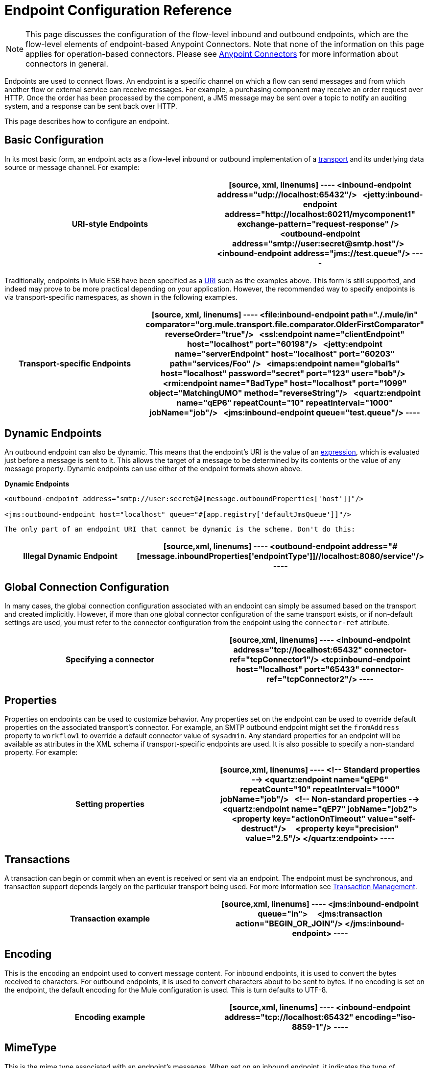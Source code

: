 = Endpoint Configuration Reference
:keywords: customize, customize endpoints

[NOTE]
====
This page discusses the configuration of the flow-level inbound and outbound endpoints, which are the flow-level elements of endpoint-based Anypoint Connectors. Note that none of the information on this page applies for operation-based connectors. Please see link:/mule-user-guide/v/3.7/anypoint-connectors[Anypoint Connectors] for more information about connectors in general.
====

Endpoints are used to connect flows. An endpoint is a specific channel on which a flow can send messages and from which another flow or external service can receive messages. For example, a purchasing component may receive an order request over HTTP. Once the order has been processed by the component, a JMS message may be sent over a topic to notify an auditing system, and a response can be sent back over HTTP.

This page describes how to configure an endpoint.

== Basic Configuration

In its most basic form, an endpoint acts as a flow-level inbound or outbound implementation of a link:/mule-user-guide/v/3.7/connecting-using-transports[transport] and its underlying data source or message channel. For example:

[width="100%",cols=","]
|===
^|*URI-style Endpoints*

a|

[source, xml, linenums]
----
<inbound-endpoint address="udp://localhost:65432"/>
 
<jetty:inbound-endpoint address="http://localhost:60211/mycomponent1" exchange-pattern="request-response" />
 
<outbound-endpoint address="smtp://user:secret@smtp.host"/>
 
<inbound-endpoint address="jms://test.queue"/>
----
|===

Traditionally, endpoints in Mule ESB have been specified as a link:/mule-user-guide/v/3.7/mule-endpoint-uris[URI] such as the examples above. This form is still supported, and indeed may prove to be more practical depending on your application. However, the recommended way to specify endpoints is via transport-specific namespaces, as shown in the following examples.

[width="100%",cols=","]
|===
^|*Transport-specific Endpoints*

a|

[source, xml, linenums]
----
<file:inbound-endpoint path="./.mule/in"
comparator="org.mule.transport.file.comparator.OlderFirstComparator" reverseOrder="true"/>
 
<ssl:endpoint name="clientEndpoint" host="localhost" port="60198"/>
 
<jetty:endpoint name="serverEndpoint" host="localhost" port="60203" path="services/Foo" />
 
<imaps:endpoint name="global1s" host="localhost" password="secret" port="123" user="bob"/>
 
<rmi:endpoint name="BadType" host="localhost" port="1099" object="MatchingUMO" method="reverseString"/>
 
<quartz:endpoint name="qEP6" repeatCount="10" repeatInterval="1000" jobName="job"/>
 
<jms:inbound-endpoint queue="test.queue"/>
----
|===

== Dynamic Endpoints

An outbound endpoint can also be dynamic. This means that the endpoint's URI is the value of an link:/mule-user-guide/v/3.7/mule-expression-language-mel[expression], which is evaluated just before a message is sent to it. This allows the target of a message to be determined by its contents or the value of any message property. Dynamic endpoints can use either of the endpoint formats shown above.

[width="100%",cols=","]
*Dynamic Endpoints*

[source,xml, linenums]
----
<outbound-endpoint address="smtp://user:secret@#[message.outboundProperties['host']]"/>
 
<jms:outbound-endpoint host="localhost" queue="#[app.registry['defaultJmsQueue']]"/>
----

 The only part of an endpoint URI that cannot be dynamic is the scheme. Don't do this:

[width="100%",cols=","]
|===
^|*Illegal Dynamic Endpoint*

a|[source,xml, linenums]
----
<outbound-endpoint address="#[message.inboundProperties['endpointType']]//localhost:8080/service"/>
----
|===

== Global Connection Configuration

In many cases, the global connection configuration associated with an endpoint can simply be assumed based on the transport and created implicitly. However, if more than one global connector configuration of the same transport exists, or if non-default settings are used, you must refer to the connector configuration from the endpoint using the `connector-ref` attribute.

[width="100%",cols=","]
|===
^|*Specifying a connector*

a|[source,xml, linenums]
----
<inbound-endpoint address="tcp://localhost:65432" connector-ref="tcpConnector1"/>
<tcp:inbound-endpoint host="localhost" port="65433" connector-ref="tcpConnector2"/>
----
|===

== Properties

Properties on endpoints can be used to customize behavior. Any properties set on the endpoint can be used to override default properties on the associated transport's connector. For example, an SMTP outbound endpoint might set the `fromAddress` property to `workflow1` to override a default connector value of `sysadmin`. Any standard properties for an endpoint will be available as attributes in the XML schema if transport-specific endpoints are used. It is also possible to specify a non-standard property. For example:

[width="100%",cols=","]
|===
^|*Setting properties*

a|[source,xml, linenums]
----
<!-- Standard properties -->
<quartz:endpoint name="qEP6" repeatCount="10" repeatInterval="1000" jobName="job"/>
 
<!-- Non-standard properties -->
<quartz:endpoint name="qEP7" jobName="job2">
    <property key="actionOnTimeout" value="self-destruct"/>
    <property key="precision" value="2.5"/>
</quartz:endpoint>
----
|===

== Transactions

A transaction can begin or commit when an event is received or sent via an endpoint. The endpoint must be synchronous, and transaction support depends largely on the particular transport being used. For more information see link:/mule-user-guide/v/3.7/transaction-management[Transaction Management].

[width="100%",cols=","]
|===
^|*Transaction example*

a|[source,xml, linenums]
----
<jms:inbound-endpoint queue="in">
    <jms:transaction action="BEGIN_OR_JOIN"/>
</jms:inbound-endpoint>
----
|===

== Encoding

This is the encoding an endpoint used to convert message content. For inbound endpoints, it is used to convert the bytes received to characters. For outbound endpoints, it is used to convert characters about to be sent to bytes. If no encoding is set on the endpoint, the default encoding for the Mule configuration is used. This is turn defaults to UTF-8.

[width="100%",cols=","]
|===
^|*Encoding example*

a|[source,xml, linenums]
----
<inbound-endpoint address="tcp://localhost:65432" encoding="iso-8859-1"/>
----
|===

== MimeType

This is the mime type associated with an endpoint's messages. When set on an inbound endpoint, it indicates the type of message expected for incoming messages. Receiving a message with a different mime type will result in an exception. When set on an outbound endpoint, the result is to set that mime type on all outgoing messages.

[width="100%",cols=","]
|===
^|*MimeType example*

a|[source,xml, linenums]
----
<inbound-endpoint address="tcp://localhost:65432" mimeType="text/xml"/>
----
|===

== Redelivery Policy

A redelivery policy can be defined on an inbound endpoint. It is similar to the maximum redelivery counts that can be set on JMS brokers, and solves a similar problem: if an exception causes the read of a message to be rolled back over and over, how to avoid an infinite loop? Here's an example:

[width="100%",cols=","]
|===
^|*MimeType example*

a|[source,xml, linenums]
----
<flow name ="syncFlow" processing-strategy="synchronous">
    <file:inbound-endpoint path="/tmp/file2ftp/ftp-home/dirk">
        <idempotent-redelivery-policy maxRedeliveryCount="3">
            <dead-letter-queue>
                <vm:outbound-endpoint path="error-queue" />
            </dead-letter-queue>
        </idempotent-redelivery-policy>
    </file:inbound-endpoint>
    ...
----
|===

If something later in the flow throws an exception, the file won't be consumed, and will be reprocessed. The idempotent-redelivery-policy ensures that it won't be reprocessed more then 3 times; after that, it will be send to `vm:error-queue`, where it can be handled as an error case.

== Embedding Message Processors Inside an Endpoint

The following message processors can be nested inside an endpoint:

* Transformers

* Filters

* Security Filters

* Aggregators

* Splitters

* Custom Message Processors

You can put any number of these message processors as child elements on an endpoint (inbound or outbound), and they will get applied in the order in which they are listed to any message passing through that endpoint.

In the case of a synchronous outbound endpoint, there is a response message involved, and so any number of message processors can also be put inside a response wrapper and will get applied to the response message in the order in which they are listed.

Note that any of these elements could be declared locally (i.e., in-line in the endpoint) or globally (and referenced via a ref="foo" attribute).

=== Transformers

link:/mule-user-guide/v/3.7/using-transformers[Transformers] can be configured on an endpoint encapsulating transformation logic in an endpoint that can then be reused as required.

Transformers are configured on endpoints using child elements. When configured on an inbound endpoint they are used to transform the message received by the endpoint, and when configured on an outbound endpoint they are used to transform the message before it is sent.

Response transformers can be configured inside the nested `<response>` element. When configured on an inbound endpoint these transformer will be applied to the message just before it is sent back over the transport, and when configured on an outbound endpoint they are applied on the message received from the invocation of the outbound endpoint if there is one.

As will all message processors configured on endpoints, the order in which they are configured is the order in which they are executed.

[source,xml, linenums]
----
<inbound-endpoint address="file://./test-data/in">
  <xml-to-object-transformer/>
  <expression-filter expression=""/>
  <transformer ref="ExceptionBeanToErrorMessage"/>
  <response>
    <custom-transformer class=""/>   
  </response>
</inbound-endpoint>
----

In the above example you can see two request transformers configured, one of which will be executed before the expression filter and the other one after. The custom transformer configured in the `<response>` element will be applied to the response message.

Although globally defined transformers can be referenced from endpoints using the <transformer ref=""/> element, as seen in the above example, endpoints also support a shortcut notification.

The `transformer-refs` and `responseTransformer-refs` attributes can be used to quickly and easily reference global endpoints.

[source,xml, linenums]
----
<inbound-endpoint address="file://./test-data/in" transformer-refs="globalTransformer1 globalTransformer2" responseTransformer-refs="globalTransformer2"/>
----

Any transformers referenced in this way will be added to the end of the list of message processors configured a child elements and will therefore be executed last. If you need them to be executed before something else like a filter or need to use global endpoints in conjunction with locally defined endpoints in a specific order then you'll need to use `<transformer>` elements instead.

=== Filters

An endpoint can contain a filter to selectively ignore certain messages. The filter can be transport-specific such as a JMS selector or file filter or can be a general-purpose filter such as JXPath. Filtering is not supported by all transports, and setting a filter on an endpoint using some transports results in an UnsupportedOperationException. For more information, see Using Filters.

[width="100%",cols=","]
|===
^|*Filter example*

a|[source,xml, linenums]
----
<jms:endpoint queue="in.queue">
    <jms:selector expression="JMSPriority > 5"/>
</jms:endpoint>
 
<vm:endpoint name="fruitBowlEndpoint" path="fruitBowlPublishQ">
    <message-property-filter pattern="foo=bar"/>
</vm:endpoint>
----
|===

== Global Endpoints

Global endpoints, while not required, are a recommended best practice for having a nicely organized configuration file. A global endpoint can be thought of as a template for shared endpoint configuration. Global endpoints can be used as they are defined globally, or they can be extended by adding more configuration attributes or elements.

To reference a global endpoint, use the usual `<inbound-endpoint>` and `<outbound-endpoint>` elements, and specify the global endpoint name using the `ref` attribute.

[width="100%",cols=","]
|===
^|*Global endpoint example*

a|[source,xml, linenums]
----
<file:endpoint name="fileReader" reverseOrder="true" comparator="org.mule.transport.file.comparator.OlderFirstComparator"/>
...cut...
 
  <flow name="Priority1">
        <file:inbound-endpoint ref="fileReader" path="/var/prio1"/>
        ...cut...
  </flow>
 
  <flow name="Priority2">
        <file:inbound-endpoint ref="fileReader" path="/var/prio2"/>
        ...cut...
  </flow>
----
|===

In the above example, the `"fileReader"` endpoint is used as a template for the inbound endpoints. The properties `reverseOrder` and `comparator` only need to be declared once, and the property `path` changes for each inbound endpoint.

== Custom Message Sources

You can replace any inbound endpoint in a flow with a custom message source. This allows you to use any class as a message source to the flow, including connectors. You configure the custom message source using the _<custom-source>_ element. In the element you identify the class for the custom source. You can further configure the custom message source using Spring bean properties.

The following code example configures a custom message source for a flow:

[source,xml, linenums]
----
<flow name="useMyCustomSource">
   <custom-source class="org.my.customClass">
      <spring:property name="threads" value="500"/>
   </custom-source>
   <vm:outbound-endpoint path="output" exchange-pattern="one-way"/>
</flow>
----

== Generic Endpoint Reference

The following reference tables list the attributes that can be configured for the link:/mule-user-guide/v/3.7/generic-connector[generic endpoint] in Mule. 

== Inbound endpoint

An inbound endpoint receives messages via the associated transport. As with global endpoints, each transport implements its own inbound endpoint element.

.Attributes of <inbound-endpoint...>
[width="100%",cols=",",options="header"]
|===
|Name |Type |Required |Default |Description
|name |name (no spaces) |no | |Identifies the endpoint in the registry. There is no need to set the 'name' attribute on inbound or outbound endpoints, only on global endpoints.
|ref |string |no | |A reference to a global endpoint, which is used as a template to construct this endpoint. A template fixes the address (protocol, path, host, etc.), and may specify initial values for various properties, but further properties can be defined locally (as long as they do not change the address in any way).
|address |string |no | |The generic address for this endpoint. If this attribute is used, the protocol must be specified as part of the URI. Alternatively, most transports provide their own attributes for specifying the address (path, host, etc.). Note that the address attribute cannot be combined with 'ref' or with the transport-provided alternative attributes.
|responseTimeout |integer |no | |The timeout for a response if making a synchronous endpoint call
|encoding |string |no | |String encoding used for messages.
|connector-ref |string |no | |The name of the connector associated with this endpoint. This must be specified if more than one connector is defined for this transport.
|transformer-refs |list of names |no | |A list of the transformers that will be applied (in order) to the message before it is delivered to the component.
|responseTransformer-refs |list of names |no | |A list of the transformers that will be applied (in order) to the synchronous response before it is returned via the transport.
|disableTransportTransformer |boolean |no | |Don't use the default inbound/outbound/response transformer which corresponds to this endpoint's transport, if any.
|mimeType |string |no | |The mime type, e.g. text/plain or application/json
|exchange-pattern |enumeration |no | |
|===

.Child Elements of <inbound-endpoint...>
[width="100%",cols=",",options="header"]
|===
|Name |Cardinality |Description
|abstract-reconnection-strategy |0..1 |A placeholder for a reconnection strategy element. Reconnection strategies define how Mule should attempt to handle a connection failure.
|abstract-multi-transaction |0..1 |A placeholder for multi-transaction elements. Multi-transactions allow a series of operations to be grouped together spanning different transports, e.g. JMS and JDBC, but without the overhead of XA. The trade-off is that XA reliability guarantees aren't available, and services must be ready to handle duplicates. This is very similar to a 1.5 PC concept. EE-only feature.
|response |0..1 | 
|abstract-redelivery-policy |0..1 |A placeholder for a redelivery policy. Redelivery policies determine what action to take when the same message is redelivered repeatedly.
|abstract-transaction |0..1 |A placeholder for transaction elements. Transactions allow a series of operations to be grouped together.
|abstract-transformer |0..1 |A placeholder for transformer elements. Transformers convert message payloads.
|abstract-filter |0..1 |A placeholder for filter elements, which control which messages are handled.
|abstract-security-filter |0..1 |A placeholder for security filter elements, which control access to the system.
|abstract-intercepting-message-processor |0..1 |A placeholder for intercepting router elements.
|abstract-observer-message-processor |0..1 |A placeholder for message processors that observe the message but do not mutate it used for exmaple for logging.
|processor |0..1 |A reference to a message processor defined elsewhere.
|custom-processor |0..1 | 
|abstract-mixed-content-message-processor |0..1 |A placeholder for message processor elements.
|property |0..* |Sets a Mule property. This is a name/value pair that can be set on components, services, etc., and which provide a generic way of configuring the system. Typically, you shouldn't need to use a generic property like this, since almost all functionality is exposed via dedicated elements. However, it can be useful in configuring obscure or overlooked options and in configuring transports from the generic endpoint elements.
|properties |0..1 |A map of Mule properties.
|===

== Outbound endpoint

An outbound endpoint sends messages via the associated transport. As with global endpoints, each transport implements its own outbound endpoint element.

.Attributes of <outbound-endpoint...>
[width="100%",cols=",",options="header"]
|===
|Name |Type |Required |Default |Description
|name |name (no spaces) |no | |Identifies the endpoint in the registry. There is not need to set the 'name' attribute on inbound or outbound endpoints, only on global endpoints.
|ref |string |no | |A reference to a global endpoint, which is used as a template to construct this endpoint. A template fixes the address (protocol, path, host, etc.), and may specify initial values for various properties, but further properties can be defined locally (as long as they do not change the address in any way).
|address |string |no | |The generic address for this endpoint. If this attribute is used, the protocol must be specified as part of the URI. Alternatively, most transports provide their own attributes for specifying the address (path, host, etc.). Note that the address attribute cannot be combined with 'ref' or with the transport-provided alternative attributes.
|responseTimeout |integer |no | |The timeout for a response if making a synchronous endpoint call
|encoding |string |no | |String encoding used for messages.
|connector-ref |string |no | |The name of the connector associated with this endpoint. This must be specified if more than one connector is defined for this transport.
|transformer-refs |list of names |no | |A list of the transformers that will be applied (in order) to the message before it is delivered to the component.
|responseTransformer-refs |list of names |no | |A list of the transformers that will be applied (in order) to the synchronous response before it is returned via the transport.
|disableTransportTransformer |boolean |no | |Don't use the default inbound/outbound/response transformer which corresponds to this endpoint's transport, if any.
|mimeType |string |no | |The mime type, e.g. text/plain or application/json
|exchange-pattern |enumeration |no | |
|===

.Child Elements of <outbound-endpoint...>
[width="100%",cols="34%,33%,33%",options="header",]
|===
|Name |Cardinality |Description
|abstract-reconnection-strategy |0..1 |A placeholder for a reconnection strategy element. Reconnection strategies define how Mule should attempt to handle a connection failure.
|abstract-multi-transaction |0..1 |A placeholder for multi-transaction elements. Multi-transactions allow a series of operations to be grouped together spanning different transports, e.g. JMS and JDBC, but without the overhead of XA. The trade-off is that XA reliability guarantees aren't available, and services must be ready to handle duplicates. This is very similar to a 1.5 PC concept. EE-only feature.
|response |0..1 | 
|abstract-redelivery-policy |0..1 |A placeholder for a redelivery policy. Redelivery policies determine what action to take when the same message is redelivered repeatedly.
|abstract-transaction |0..1 |A placeholder for transaction elements. Transactions allow a series of operations to be grouped together.
|abstract-transformer |0..1 |A placeholder for transformer elements. Transformers convert message payloads.
|abstract-filter |0..1 |A placeholder for filter elements, which control which messages are handled.
|abstract-security-filter |0..1 |A placeholder for security filter elements, which control access to the system.
|abstract-intercepting-message-processor |0..1 |A placeholder for intercepting router elements.
|abstract-observer-message-processor |0..1 |A placeholder for message processors that observe the message but do not mutate it used for exmaple for logging.
|processor |0..1 |A reference to a message processor defined elsewhere.
|custom-processor |0..1 | 
|abstract-mixed-content-message-processor |0..1 |A placeholder for message processor elements.
|property |0..* |Sets a Mule property. This is a name/value pair that can be set on components, services, etc., and which provide a generic way of configuring the system. Typically, you shouldn't need to use a generic property like this, since almost all functionality is exposed via dedicated elements. However, it can be useful in configuring obscure or overlooked options and in configuring transports from the generic endpoint elements.
|properties |0..1 |A map of Mule properties.
|===

== Endpoint

A global endpoint, which acts as a template that can be used to construct an inbound or outbound endpoint elsewhere in the configuration by referencing the global endpoint name. Each transport implements its own endpoint element, with a more friendly syntax, but this generic element can be used with any transport by supplying the correct address URI. For example, "vm://foo" describes a VM transport endpoint.

.Attributes of <endpoint...>
[width="100%",cols=",",options="header"]
|===
|Name |Type |Required |Default |Description
|name |name (no spaces) |yes | |Identifies the endpoint so that other elements can reference it. This name can also be referenced in the MuleClient.
|ref |string |no | |A reference to a global endpoint, which is used as a template to construct this endpoint. A template fixes the address (protocol, path, host, etc.), and may specify initial values for various properties, but further properties can be defined locally (as long as they do not change the address in any way).
|address |string |no | |The generic address for this endpoint. If this attribute is used, the protocol must be specified as part of the URI. Alternatively, most transports provide their own attributes for specifying the address (path, host, etc.). Note that the address attribute cannot be combined with 'ref' or with the transport-provided alternative attributes.
|responseTimeout |integer |no | |The timeout for a response if making a synchronous endpoint call
|encoding |string |no | |String encoding used for messages.
|connector-ref |string |no | |The name of the connector associated with this endpoint. This must be specified if more than one connector is defined for this transport.
|transformer-refs |list of names |no | |A list of the transformers that will be applied (in order) to the message before it is delivered to the component.
|responseTransformer-refs |list of names |no | |A list of the transformers that will be applied (in order) to the synchronous response before it is returned via the transport.
|disableTransportTransformer |boolean |no | |Don't use the default inbound/outbound/response transformer which corresponds to this endpoint's transport, if any.
|mimeType |string |no | |The mime type, e.g. text/plain or application/json
|exchange-pattern |enumeration |no | |
|===

.Child Elements of <endpoint...>
[width="100%",cols=",",options="header"]
|===
|Name |Cardinality |Description
|abstract-reconnection-strategy |0..1 |A placeholder for a reconnection strategy element. Reconnection strategies define how Mule should attempt to handle a connection failure.
|abstract-multi-transaction |0..1 |A placeholder for multi-transaction elements. Multi-transactions allow a series of operations to be grouped together spanning different transports, e.g. JMS and JDBC, but without the overhead of XA. The trade-off is that XA reliability guarantees aren't available, and services must be ready to handle duplicates. This is very similar to a 1.5 PC concept. EE-only feature.
|response |0..1 | 
|abstract-redelivery-policy |0..1 |A placeholder for a redelivery policy. Redelivery policies determine what action to take when the same message is redelivered repeatedly.
|abstract-transaction |0..1 |A placeholder for transaction elements. Transactions allow a series of operations to be grouped together.
|abstract-transformer |0..1 |A placeholder for transformer elements. Transformers convert message payloads.
|abstract-filter |0..1 |A placeholder for filter elements, which control which messages are handled.
|abstract-security-filter |0..1 |A placeholder for security filter elements, which control access to the system.
|abstract-intercepting-message-processor |0..1 |A placeholder for intercepting router elements.
|abstract-observer-message-processor |0..1 |A placeholder for message processors that observe the message but do not mutate it used for exmaple for logging.
|processor |0..1 |A reference to a message processor defined elsewhere.
|custom-processor |0..1 | 
|abstract-mixed-content-message-processor |0..1 |A placeholder for message processor elements.
|property |0..* |Sets a Mule property. This is a name/value pair that can be set on components, services, etc., and which provide a generic way of configuring the system. Typically, you shouldn't need to use a generic property like this, since almost all functionality is exposed via dedicated elements. However, it can be useful in configuring obscure or overlooked options and in configuring transports from the generic endpoint elements.
|properties |0..1 |A map of Mule properties.
|===
